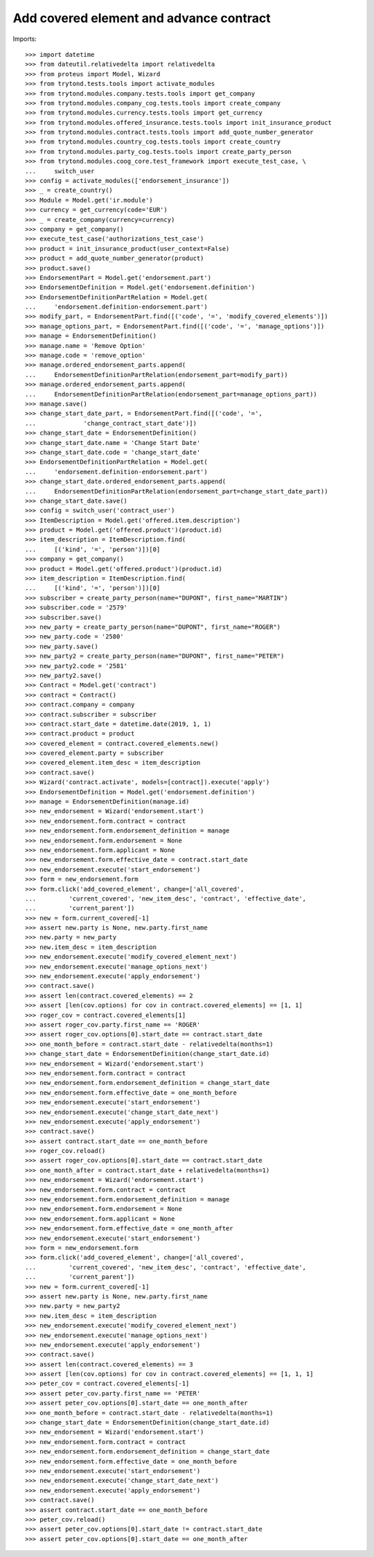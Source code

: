 =========================================
Add covered element and advance contract
=========================================

Imports::

    >>> import datetime
    >>> from dateutil.relativedelta import relativedelta
    >>> from proteus import Model, Wizard
    >>> from trytond.tests.tools import activate_modules
    >>> from trytond.modules.company.tests.tools import get_company
    >>> from trytond.modules.company_cog.tests.tools import create_company
    >>> from trytond.modules.currency.tests.tools import get_currency
    >>> from trytond.modules.offered_insurance.tests.tools import init_insurance_product
    >>> from trytond.modules.contract.tests.tools import add_quote_number_generator
    >>> from trytond.modules.country_cog.tests.tools import create_country
    >>> from trytond.modules.party_cog.tests.tools import create_party_person
    >>> from trytond.modules.coog_core.test_framework import execute_test_case, \
    ...     switch_user
    >>> config = activate_modules(['endorsement_insurance'])
    >>> _ = create_country()
    >>> Module = Model.get('ir.module')
    >>> currency = get_currency(code='EUR')
    >>> _ = create_company(currency=currency)
    >>> company = get_company()
    >>> execute_test_case('authorizations_test_case')
    >>> product = init_insurance_product(user_context=False)
    >>> product = add_quote_number_generator(product)
    >>> product.save()
    >>> EndorsementPart = Model.get('endorsement.part')
    >>> EndorsementDefinition = Model.get('endorsement.definition')
    >>> EndorsementDefinitionPartRelation = Model.get(
    ...     'endorsement.definition-endorsement.part')
    >>> modify_part, = EndorsementPart.find([('code', '=', 'modify_covered_elements')])
    >>> manage_options_part, = EndorsementPart.find([('code', '=', 'manage_options')])
    >>> manage = EndorsementDefinition()
    >>> manage.name = 'Remove Option'
    >>> manage.code = 'remove_option'
    >>> manage.ordered_endorsement_parts.append(
    ...     EndorsementDefinitionPartRelation(endorsement_part=modify_part))
    >>> manage.ordered_endorsement_parts.append(
    ...     EndorsementDefinitionPartRelation(endorsement_part=manage_options_part))
    >>> manage.save()
    >>> change_start_date_part, = EndorsementPart.find([('code', '=',
    ...             'change_contract_start_date')])
    >>> change_start_date = EndorsementDefinition()
    >>> change_start_date.name = 'Change Start Date'
    >>> change_start_date.code = 'change_start_date'
    >>> EndorsementDefinitionPartRelation = Model.get(
    ...     'endorsement.definition-endorsement.part')
    >>> change_start_date.ordered_endorsement_parts.append(
    ...     EndorsementDefinitionPartRelation(endorsement_part=change_start_date_part))
    >>> change_start_date.save()
    >>> config = switch_user('contract_user')
    >>> ItemDescription = Model.get('offered.item.description')
    >>> product = Model.get('offered.product')(product.id)
    >>> item_description = ItemDescription.find(
    ...     [('kind', '=', 'person')])[0]
    >>> company = get_company()
    >>> product = Model.get('offered.product')(product.id)
    >>> item_description = ItemDescription.find(
    ...     [('kind', '=', 'person')])[0]
    >>> subscriber = create_party_person(name="DUPONT", first_name="MARTIN")
    >>> subscriber.code = '2579'
    >>> subscriber.save()
    >>> new_party = create_party_person(name="DUPONT", first_name="ROGER")
    >>> new_party.code = '2580'
    >>> new_party.save()
    >>> new_party2 = create_party_person(name="DUPONT", first_name="PETER")
    >>> new_party2.code = '2581'
    >>> new_party2.save()
    >>> Contract = Model.get('contract')
    >>> contract = Contract()
    >>> contract.company = company
    >>> contract.subscriber = subscriber
    >>> contract.start_date = datetime.date(2019, 1, 1)
    >>> contract.product = product
    >>> covered_element = contract.covered_elements.new()
    >>> covered_element.party = subscriber
    >>> covered_element.item_desc = item_description
    >>> contract.save()
    >>> Wizard('contract.activate', models=[contract]).execute('apply')
    >>> EndorsementDefinition = Model.get('endorsement.definition')
    >>> manage = EndorsementDefinition(manage.id)
    >>> new_endorsement = Wizard('endorsement.start')
    >>> new_endorsement.form.contract = contract
    >>> new_endorsement.form.endorsement_definition = manage
    >>> new_endorsement.form.endorsement = None
    >>> new_endorsement.form.applicant = None
    >>> new_endorsement.form.effective_date = contract.start_date
    >>> new_endorsement.execute('start_endorsement')
    >>> form = new_endorsement.form
    >>> form.click('add_covered_element', change=['all_covered',
    ...         'current_covered', 'new_item_desc', 'contract', 'effective_date',
    ...         'current_parent'])
    >>> new = form.current_covered[-1]
    >>> assert new.party is None, new.party.first_name
    >>> new.party = new_party
    >>> new.item_desc = item_description
    >>> new_endorsement.execute('modify_covered_element_next')
    >>> new_endorsement.execute('manage_options_next')
    >>> new_endorsement.execute('apply_endorsement')
    >>> contract.save()
    >>> assert len(contract.covered_elements) == 2
    >>> assert [len(cov.options) for cov in contract.covered_elements] == [1, 1]
    >>> roger_cov = contract.covered_elements[1]
    >>> assert roger_cov.party.first_name == 'ROGER'
    >>> assert roger_cov.options[0].start_date == contract.start_date
    >>> one_month_before = contract.start_date - relativedelta(months=1)
    >>> change_start_date = EndorsementDefinition(change_start_date.id)
    >>> new_endorsement = Wizard('endorsement.start')
    >>> new_endorsement.form.contract = contract
    >>> new_endorsement.form.endorsement_definition = change_start_date
    >>> new_endorsement.form.effective_date = one_month_before
    >>> new_endorsement.execute('start_endorsement')
    >>> new_endorsement.execute('change_start_date_next')
    >>> new_endorsement.execute('apply_endorsement')
    >>> contract.save()
    >>> assert contract.start_date == one_month_before
    >>> roger_cov.reload()
    >>> assert roger_cov.options[0].start_date == contract.start_date
    >>> one_month_after = contract.start_date + relativedelta(months=1)
    >>> new_endorsement = Wizard('endorsement.start')
    >>> new_endorsement.form.contract = contract
    >>> new_endorsement.form.endorsement_definition = manage
    >>> new_endorsement.form.endorsement = None
    >>> new_endorsement.form.applicant = None
    >>> new_endorsement.form.effective_date = one_month_after
    >>> new_endorsement.execute('start_endorsement')
    >>> form = new_endorsement.form
    >>> form.click('add_covered_element', change=['all_covered',
    ...         'current_covered', 'new_item_desc', 'contract', 'effective_date',
    ...         'current_parent'])
    >>> new = form.current_covered[-1]
    >>> assert new.party is None, new.party.first_name
    >>> new.party = new_party2
    >>> new.item_desc = item_description
    >>> new_endorsement.execute('modify_covered_element_next')
    >>> new_endorsement.execute('manage_options_next')
    >>> new_endorsement.execute('apply_endorsement')
    >>> contract.save()
    >>> assert len(contract.covered_elements) == 3
    >>> assert [len(cov.options) for cov in contract.covered_elements] == [1, 1, 1]
    >>> peter_cov = contract.covered_elements[-1]
    >>> assert peter_cov.party.first_name == 'PETER'
    >>> assert peter_cov.options[0].start_date == one_month_after
    >>> one_month_before = contract.start_date - relativedelta(months=1)
    >>> change_start_date = EndorsementDefinition(change_start_date.id)
    >>> new_endorsement = Wizard('endorsement.start')
    >>> new_endorsement.form.contract = contract
    >>> new_endorsement.form.endorsement_definition = change_start_date
    >>> new_endorsement.form.effective_date = one_month_before
    >>> new_endorsement.execute('start_endorsement')
    >>> new_endorsement.execute('change_start_date_next')
    >>> new_endorsement.execute('apply_endorsement')
    >>> contract.save()
    >>> assert contract.start_date == one_month_before
    >>> peter_cov.reload()
    >>> assert peter_cov.options[0].start_date != contract.start_date
    >>> assert peter_cov.options[0].start_date == one_month_after
